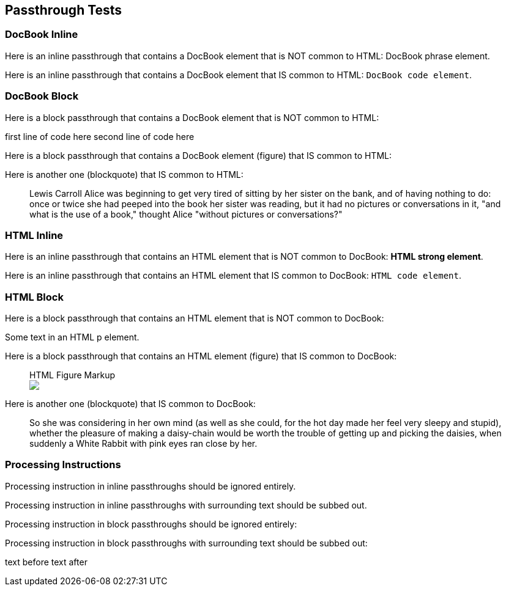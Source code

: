 == Passthrough Tests

=== DocBook Inline

Here is an inline passthrough that contains a DocBook element that is NOT common to HTML: pass:[<phrase role="keep-together">DocBook phrase element</phrase>].

Here is an inline passthrough that contains a DocBook element that IS common to HTML: pass:[<code>DocBook code element</code>].

=== DocBook Block

Here is a block passthrough that contains a DocBook element that is NOT common to HTML:

++++
<programlisting><userinput>first line of code here</userinput>
second line of code here
</programlisting>
++++

Here is a block passthrough that contains a DocBook element (figure) that IS common to HTML:

++++
<figure>
<title>DocBook Figure Markup</title>
  <mediaobject>
    <imageobject role="web">
      <imagedata fileref="images/docbook.png" format="PNG"/>
    </imageobject>
  </mediaobject>
</figure>
++++

Here is another one (blockquote) that IS common to HTML:

++++
<blockquote><attribution>Lewis Carroll</attribution>
<para>Alice was beginning to get very tired of sitting by her sister on the bank, and of having nothing to do: once or twice she had peeped into the book her sister was reading, but it had no pictures or conversations in it, "and what is the use of a book," thought Alice "without pictures or conversations?"</para>
</blockquote>
++++

=== HTML Inline

Here is an inline passthrough that contains an HTML element that is NOT common to DocBook: pass:[<strong>HTML strong element</strong>].

Here is an inline passthrough that contains an HTML element that IS common to DocBook: pass:[<code>HTML code element</code>].

=== HTML Block

Here is a block passthrough that contains an HTML element that is NOT common to DocBook:

++++
<p>Some text in an HTML p element.</p>
++++

Here is a block passthrough that contains an HTML element (figure) that IS common to DocBook:

++++
<figure>
<figcaption>HTML Figure Markup</figcaption>
<img src="images/html.png"/>
</figure>
++++

Here is another one (blockquote) that IS common to DocBook:

++++
<blockquote><p>So she was considering in her own mind (as well as she could, for the hot day made her feel very sleepy and stupid), whether the pleasure of making a daisy-chain would be worth the trouble of getting up and picking the daisies, when suddenly a White Rabbit with pink eyes ran close by her.</p>
</blockquote>
++++

=== Processing Instructions

Processing instruction in inline passthroughs should be ignored entirely.pass:[<?dbhtml orphans="4"?>]

Processing instruction in inline passthroughs with surrounding text pass:[<phrase>should be subbed out.<?dbhtml orphans="4"?></phrase>]

Processing instruction in block passthroughs should be ignored entirely:

++++
<?hard-pagebreak?>
++++

Processing instruction in block passthroughs with surrounding text should be subbed out:

++++
<p>text before <?hard-pagebreak?> text after</p>
++++